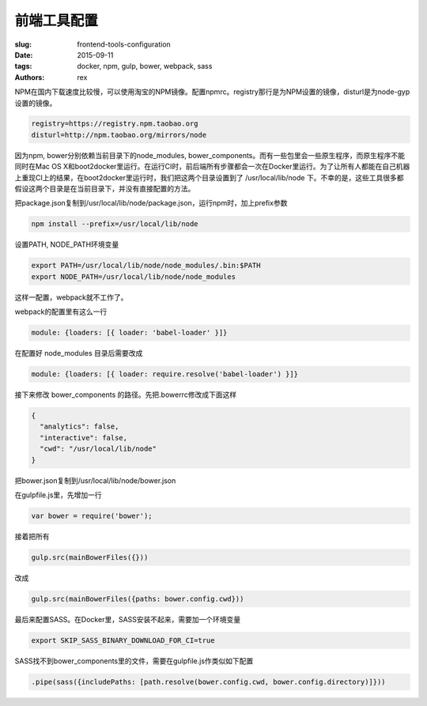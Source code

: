 前端工具配置
============

:slug: frontend-tools-configuration
:date: 2015-09-11
:tags: docker, npm, gulp, bower, webpack, sass
:authors: rex


NPM在国内下载速度比较慢，可以使用淘宝的NPM镜像。配置npmrc。registry那行是为NPM设置的镜像，disturl是为node-gyp设置的镜像。

.. code::

    registry=https://registry.npm.taobao.org
    disturl=http://npm.taobao.org/mirrors/node    

因为npm, bower分别依赖当前目录下的node_modules, bower_components。而有一些包里会一些原生程序，而原生程序不能同时在Mac OS X和boot2docker里运行。在运行CI时，前后端所有步骤都会一次在Docker里运行。为了让所有人都能在自己机器上重现CI上的结果，在boot2docker里运行时，我们把这两个目录设置到了 /usr/local/lib/node 下。不幸的是，这些工具很多都假设这两个目录是在当前目录下，并没有直接配置的方法。

把package.json复制到/usr/local/lib/node/package.json，运行npm时，加上prefix参数

.. code::

    npm install --prefix=/usr/local/lib/node

设置PATH, NODE_PATH环境变量

.. code::

    export PATH=/usr/local/lib/node/node_modules/.bin:$PATH
    export NODE_PATH=/usr/local/lib/node/node_modules

这样一配置，webpack就不工作了。

webpack的配置里有这么一行

.. code::

    module: {loaders: [{ loader: 'babel-loader' }]}

在配置好 node_modules 目录后需要改成

.. code::

    module: {loaders: [{ loader: require.resolve('babel-loader') }]}

接下来修改 bower_components 的路径。先把.bowerrc修改成下面这样

.. code::

    {
      "analytics": false,
      "interactive": false,
      "cwd": "/usr/local/lib/node"
    }


把bower.json复制到/usr/local/lib/node/bower.json

在gulpfile.js里，先增加一行

.. code::

    var bower = require('bower');

接着把所有

.. code::

    gulp.src(mainBowerFiles({}))

改成

.. code::

    gulp.src(mainBowerFiles({paths: bower.config.cwd}))


最后来配置SASS。在Docker里，SASS安装不起来，需要加一个环境变量


.. code::

    export SKIP_SASS_BINARY_DOWNLOAD_FOR_CI=true

SASS找不到bower_components里的文件，需要在gulpfile.js作类似如下配置


.. code::

    .pipe(sass({includePaths: [path.resolve(bower.config.cwd, bower.config.directory)]}))
